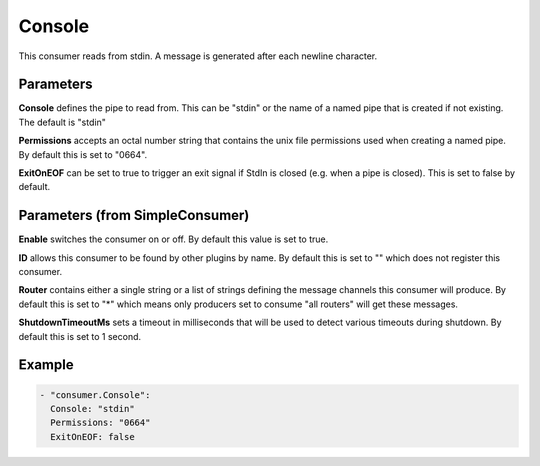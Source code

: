 .. Autogenerated by Gollum RST generator (docs/generator/*.go)

Console
=======


This consumer reads from stdin. A message is generated after each newline
character.




Parameters
----------

**Console**
defines the pipe to read from. This can be "stdin" or the name
of a named pipe that is created if not existing. The default is "stdin"


**Permissions**
accepts an octal number string that contains the unix file
permissions used when creating a named pipe.
By default this is set to "0664".


**ExitOnEOF**
can be set to true to trigger an exit signal if StdIn is closed
(e.g. when a pipe is closed). This is set to false by default.


Parameters (from SimpleConsumer)
--------------------------------

**Enable**
switches the consumer on or off. By default this value is set to true.


**ID**
allows this consumer to be found by other plugins by name. By default this
is set to "" which does not register this consumer.


**Router**
contains either a single string or a list of strings defining the
message channels this consumer will produce. By default this is set to "*"
which means only producers set to consume "all routers" will get these
messages.


**ShutdownTimeoutMs**
sets a timeout in milliseconds that will be used to detect
various timeouts during shutdown. By default this is set to 1 second.


Example
-------

.. code-block:: yaml

	 - "consumer.Console":
	   Console: "stdin"
	   Permissions: "0664"
	   ExitOnEOF: false
	



